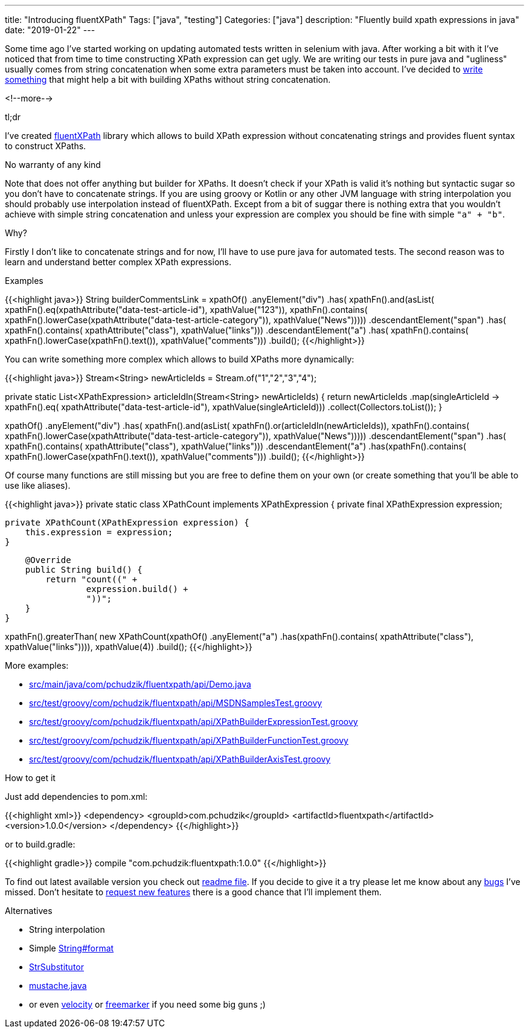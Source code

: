 ---
title: "Introducing fluentXPath"
Tags: ["java", "testing"]
Categories: ["java"]
description: "Fluently build xpath expressions in java"
date: "2019-01-22"
---

Some time ago I've started working on updating automated tests written in selenium with java. After
working a bit with it I've noticed that from time to time constructing XPath expression can get
ugly. We are writing our tests in pure java and "ugliness" usually comes from string concatenation
when some extra parameters must be taken into account. I've decided to
https://github.com/pchudzik/fluentxpath[write something] that might help a bit with building XPaths
without string concatenation.

<!--more-->

[.lead]
tl;dr

I've created https://github.com/pchudzik/fluentxpath[fluentXPath] library which allows to build
XPath expression without concatenating strings and provides fluent syntax to construct XPaths.


[.lead]
No warranty of any kind

Note that does not offer anything but builder for XPaths. It doesn't check if your XPath is valid
it's nothing but syntactic sugar so you don't have to concatenate strings. If you are using groovy
or Kotlin or any other JVM language with string interpolation you should probably use interpolation
instead of fluentXPath. Except from a bit of suggar there is nothing extra that you wouldn't achieve
with simple string concatenation and unless your expression are complex you should be fine with
simple `"a" + "b"`.


[.lead]
Why?

Firstly I don't like to concatenate strings and for now, I'll have to use pure java for automated
tests. The second reason was to learn and understand better complex XPath expressions.


[.lead]
Examples

{{<highlight java>}}
String builderCommentsLink = xpathOf()
    .anyElement("div")
    .has(
            xpathFn().and(asList(
                    xpathFn().eq(xpathAttribute("data-test-article-id"), xpathValue("123")),
                    xpathFn().contains(
                        xpathFn().lowerCase(xpathAttribute("data-test-article-category")),
                        xpathValue("News")))))
    .descendantElement("span")
    .has(
            xpathFn().contains(
                    xpathAttribute("class"),
                    xpathValue("links")))
    .descendantElement("a")
    .has(
        xpathFn().contains(
            xpathFn().lowerCase(xpathFn().text()),
            xpathValue("comments")))
    .build();
{{</highlight>}}

You can write something more complex which allows to build XPaths more dynamically:

{{<highlight java>}}
Stream<String> newArticleIds = Stream.of("1","2","3","4");

private static List<XPathExpression> articleIdIn(Stream<String> newArticleIds) {
    return newArticleIds
        .map(singleArticleId -> xpathFn().eq(
                xpathAttribute("data-test-article-id"),
                xpathValue(singleArticleId)))
        .collect(Collectors.toList());
}

xpathOf()
    .anyElement("div")
    .has(
            xpathFn().and(asList(
                    xpathFn().or(articleIdIn(newArticleIds)),
                    xpathFn().contains(
                        xpathFn().lowerCase(xpathAttribute("data-test-article-category")),
                        xpathValue("News")))))
    .descendantElement("span")
    .has(
            xpathFn().contains(
                    xpathAttribute("class"),
                    xpathValue("links")))
    .descendantElement("a")
    .has(xpathFn().contains(
        xpathFn().lowerCase(xpathFn().text()),
        xpathValue("comments")))
    .build();
{{</highlight>}}

Of course many functions are still missing but you are free to define them on your own (or create
something  that you'll be able to use like aliases).

{{<highlight java>}}
private static class XPathCount implements XPathExpression {
    private final XPathExpression expression;

    private XPathCount(XPathExpression expression) {
        this.expression = expression;
    }

    @Override
    public String build() {
        return "count((" +
                expression.build() +
                "))";
    }
}

xpathFn().greaterThan(
        new XPathCount(xpathOf()
            .anyElement("a")
            .has(xpathFn().contains(
                xpathAttribute("class"),
                xpathValue("links")))),
        xpathValue(4))
    .build();
{{</highlight>}}

More examples:

* https://github.com/pchudzik/fluentxpath/blob/master/src/main/java/com/pchudzik/fluentxpath/api/Demo.java[src/main/java/com/pchudzik/fluentxpath/api/Demo.java]
* https://github.com/pchudzik/fluentxpath/blob/master/src/test/groovy/com/pchudzik/fluentxpath/api/MSDNSamplesTest.groovy[src/test/groovy/com/pchudzik/fluentxpath/api/MSDNSamplesTest.groovy]
* https://github.com/pchudzik/fluentxpath/blob/master/src/test/groovy/com/pchudzik/fluentxpath/api/XPathBuilderExpressionTest.groovy[src/test/groovy/com/pchudzik/fluentxpath/api/XPathBuilderExpressionTest.groovy]
* https://github.com/pchudzik/fluentxpath/blob/master/src/test/groovy/com/pchudzik/fluentxpath/api/XPathBuilderFunctionTest.groovy[src/test/groovy/com/pchudzik/fluentxpath/api/XPathBuilderFunctionTest.groovy]
* https://github.com/pchudzik/fluentxpath/blob/master/src/test/groovy/com/pchudzik/fluentxpath/api/XPathBuilderAxisTest.groovy[src/test/groovy/com/pchudzik/fluentxpath/api/XPathBuilderAxisTest.groovy]

[.lead]
How to get it

Just add dependencies to pom.xml:

{{<highlight xml>}}
<dependency>
  <groupId>com.pchudzik</groupId>
  <artifactId>fluentxpath</artifactId>
  <version>1.0.0</version>
</dependency>
{{</highlight>}}

or to build.gradle:

{{<highlight gradle>}}
compile "com.pchudzik:fluentxpath:1.0.0"
{{</highlight>}}

To find out latest available version you check out
https://github.com/pchudzik/fluentxpath/blob/master/README.md#releases[readme file]. If you decide to give it
a try please let me know about any https://github.com/pchudzik/fluentxpath/issues/new[bugs] I’ve
missed. Don’t hesitate to https://github.com/pchudzik/fluentxpath/issues/new[request new features]
there is a good chance that I’ll implement them.


[.lead]
Alternatives

* String interpolation
* Simple https://docs.oracle.com/javase/8/docs/api/java/lang/String.html#format-java.lang.String-java.lang.Object...-[String#format]
* https://commons.apache.org/proper/commons-lang/apidocs/org/apache/commons/lang3/text/StrSubstitutor.html[StrSubstitutor]
* https://github.com/spullara/mustache.java/[mustache.java]
* or even http://velocity.apache.org[velocity] or https://freemarker.apache.org[freemarker] if you need some big guns ;)
